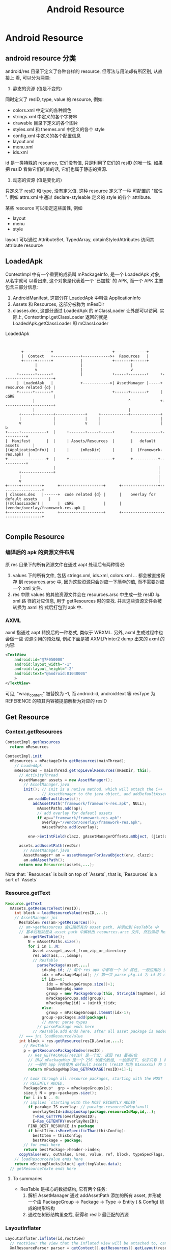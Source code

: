 #+TITLE: Android Resource
* Android Resource
** android resource 分类
android/res 目录下定义了各种各样的 resource,  但写法与用法却有所区别,  从直接上
看, 可以分为两类:
1. 静态的资源 (值是不变的)

同时定义了 resID, type, value 的 resource, 例如:

   - colors.xml 中定义的各种颜色
   - strings.xml 中定义的各个字符串
   - drawable 目录下定义的各个图片
   - styles.xml 和 themes.xml 中定义的各个 style
   - config.xml 中定义的各个配置信息
   - layout.xml
   - menu.xml
   - ids.xml

id 是一类特殊的 resource, 它们没有值, 只是利用了它们的 resID 的唯一性. 如果
把 resID 看做它们的值的话, 它们也属于静态的资源.

2.  动态的资源 (值是变化的)

只定义了 resID 和 type, 没有定义值. 这种 resource 定义了一种 可配置的 "属性
".  例如 attrs.xml 中通过 declare-styleable 定义的 style 的各个 attribute.

某些 resource 可以指定这些属性, 例如
   - layout
   - menu
   - style

layout 可以通过 AttributeSet, TypedArray, obtainStyledAttributes 访问其
attribute resource

** LoadedApk
ContextImpl 中有一个重要的成员叫 mPackageInfo, 是一个 LoadedApk 对象, 从名字就可
以看出来, 这个对象是代表着一个 `已加载` 的 APK, 而一个 APK 主要包含三部分信息:

1. AndroidManifest, 这部分在 LoadedApk 中叫做 ApplicationInfo
2. Assets 和 Resources, 这部分被称为 mResDir
3. classes.dex,  这部分通过 LoadedApk 的 mClassLoader 让外部可以访问. 实际上,
   ContextImpl.getClassLoader 返回的就是 LoadedApk.getClassLoader 即 mClassLoader

#+CAPTION: LoadedApk
#+BEGIN_SRC ditaa :file 1.png


        +------------+                          +--------------+
        |  Context   +------------+------------>+  Resources   |
        +-----+------+            |             +-------+------+
              |                   |                     |
              v                   |                     v
      +-------+------+            |             +-----+--------+     +----------------------+
      |  LoadedApk   |            +------------>| AssetManager |-----+ resource related {d} |
      +------+-------+                          +------+-------+     | cGRE                 |
             |                                         ^             +----------------------+
             |                                         |
       +-----+--------+-------------+     +------------+-------------+
       |              |             |     |                          |
       v              |             v     |                          |           b
 +-----+-----------+  |     +-------+-----+-----+       +------------+----------+
 |  Manifest       |  |     | Assets/Resources  |       |   default assets      |
 |(ApplicationInfo)|  |     |     (mResDir)     |       |  (framework-res.apk)  |
 +-----------------+  |     +-------------------+       +-----------+-----------+
                      |                                             |
       +--------------+                                             |
       |                                                            |
       v                                                            |
 +-----+---------+      +-------------------+      +----------------+------------------+
 | classes.dex   |------+  code related {d} |      |    overlay for default assets     |
 |(mClassLoader) |      |  cGRE             |      | (vendor/overlay/framework-res.apk |
 +---------------+      +-------------------+      +-----------------------------------+

#+END_SRC

#+RESULTS:
[[file:1.png]]

** Compile Resource
*** 编译后的 apk 的资源文件布局
原 res 目录下的所有资源文件在通过 aapt 处理后有两种情况:

1. values 下的所有文件, 包括 strings.xml, ids.xml, colors.xml ... 都会被直接保存
   到 resources.arsc 中, 因为这些资源只会对应一下简单的值, 而不需要对应一个 xml
   文件.
2. res 中除 values 的其他资源文件会在 resources.arsc 中生成一些 resID 与 xml 路
   径的对应信息, 用于 getResources 时的查找. 并且这些资源文件会被转换为 axml 格
   式后打包到 apk 中.

*** AXML
axml 指通过 aapt 转换后的一种格式, 类似于 WBXML. 另外, axml 生成过程中也会做一些
资源引用的预处理, 例如下面是被 AXMLPrinter2 dump 出来的 axml 的内容:

#+BEGIN_SRC xml
  <TextView
      android:id="@7F050000"
      android:layout_width="-1"
      android:layout_height="-2"
      android:text="@android:0104000A"
      >
  </TextView>
#+END_SRC

可见, "wrap_content" 被替换为 -1, 而 android:id, android:text 等 resType 为
REFERENCE 的项其内容被提前解析为对应的 resID

** Get Resource
*** Context.getResources
#+BEGIN_SRC java
  ContextImpl.getResources
    return mResources

  ContextImpl.init
    mResources = mPackageInfo.getResources(mainThread);
      // LoadedApk
      mResources = mainThread.getTopLevelResources(mResDir, this);
        // ActivityThread
        AssetManager assets = new AssetManager();
          // AssetManager.java
          init(); // init is a native method, which will attach the C++
                  // AssetManager to the java object, and addDefaultAssets: framework-res.apk
            am->addDefaultAssets();
              addAssetPath("framework/framework-res.apk", NULL);
                mAssetPaths.add(ap);
                // add overlay for defautl assets
                if ap=="framework/framework-res.apk":
                  overlay="/vendor/overlay/framework-res.apk";
                  mAssetPaths.add(overlay);

            env->SetIntField(clazz, gAssetManagerOffsets.mObject, (jint)am);

        assets.addAssetPath(resDir)
          // AssetManager.java
          AssetManager* am = assetManagerForJavaObject(env, clazz);
          am.addAssetPath();
        return new Resources(assets,...);
#+END_SRC

Note that: `Resources` is built on top of `Assets`, that is, `Resources` is a
sort of `Assets`

*** Resource.getText
#+BEGIN_SRC java
  Resource.getText
    mAssets.getResourceText(resID);
      int block = loadResourceValue(resID,...);
      // AssetManager jni
        ResTable& res(am->getResources());
        // am->getResources 会扫描所有的 asset path, 并添加到 ResTable 中
        // 基本过程就是从 asset path 中解析出 resources.arsc 文件, 然后调用 ResTable.add 方法
          am->getResTable();
            N = mAssetPaths.size();
            for i in 1..N:
              Asset ass=get_asset_from_zip_or_directory
              res.add(ass,..,idmap);
              // ResTable
                parsePackage(asset,...)
                  id=pkg.id; // 每个 res apk 中都有一个 id 属性, 一般应用的 id 为 7f, overlay 为 0, android 为 1, extended 为 2
                  idx = mPackageMap[id]; // 第一次 parse pkg.id 为 id 的 res apk 时, idx 必为0
                  if idx==0:
                    idx = mPackageGroups.size()+1;
                    tmpName=pkg.name
                    group = new PackageGroup(this, String16(tmpName), id);
                    mPackageGroups.add(group);
                    mPackageMap[id] = (uint8_t)idx;
                  else:
                    group = mPackageGroups.itemAt(idx-1);
                  group->packages.add(package);
                  // more: parse types
                // parsePackage ends here
              // ResTable.add ends here. after all asset package is added to ResTable, ResTable has generate a Tree-like structure.
        // === jni loadResourceValue
        int block = res.getResource(resID,&value,...);
          // ResTable
          p = getResourcePackageIndex(resID);
            // Res_GETPACKAGE(resID) 是一个宏, 返回 res 最高8位
            // 所以 mPackageMap 是一个 256 长度的数组, 一般情况下, 似乎只有 1 和 7f 是有值的, 因为
            // 一般的 app 只会使用 default assets (resID 均为 01xxxxxx) 和 本 package 的 asset (resID 均为 7fxxxxxx)
            return mPackageMap[Res_GETPACKAGE(resID)+1]-1;

          // Look through all resource packages, starting with the MOST
          // RECENTLY ADDED.
          PackageGroup*  grp = mPackageGroups[p];
          size_t N = grp->packages.size();
          for i in N .. 0:
          // implies `starting with the MOST RECENTLY ADDED`
            if pacakge IS overlay: // pacakge.resourceIdMap!=null
              overlayResId=idmapLookup(package.resourceIdMap,id,..);
              T=Res_GETTYPE(overlayResID);
              E=Res_GETENTRY(overlayResID);
            FIND_BEST_RESOURCE in package
            if bestItem.isMoreSpecificThan(thisConfig):
              bestItem = thisConfig;
              bestPackage = package;
          // for ends here
          return bestPackage->header->index;
        copyValue(env, outValue, &res, value, ref, block, typeSpecFlags, &config);
      // loadResourceValue ends here
      return mStringBlocks[block].get(tmpValue.data);
    // getResourceTexte ends here
#+END_SRC
**** To summaries
- ResTable 是核心的数据结构, 它有两个任务:
  1. 解析 AssetManager 通过 addAssetPath 添加的所有 asset, 并形成一个由
     PackageGroup -> Package -> Type -> Entity ( & Config) 组成的树形结构
  2. 通过在树形结构里查找, 获得和 resID 最匹配的资源
*** LayoutInflater
#+BEGIN_SRC java
  LayoutInflater.inflate(id,rootView)
    // rootView: the view that the inflated view will be attached to, can be null
    XmlResourceParser parser = getContext().getResources().getLayout(resource);
      // Resources.java
      loadXmlResourceParser(id,"layout");
        getValue(id, value, true);
          mAssets.getResourceValue(id, 0, outValue, resolveRefs);
          // AssetManager.java
            int block = loadResourceValue(ident, (short) density, outValue, resolveRefs);
            // similar with AssetManager.getResourceText
            if (outValue.type != TypedValue.TYPE_STRING):
              return true;
            outValue.string = mStringBlocks[block].get(outValue.data);
        // getValue ends here
        // now value.string contains the layout's xml path
        return loadXmlResourceParser(value.string, id, value.assetCookie,type);
          // find the cached XmlBlock according to `ID`
          final int num = mCachedXmlBlockIds.length;
            for (int i=0; i<num; i++):
              if (mCachedXmlBlockIds[i] == id):
                return mCachedXmlBlocks[i].newParser();
          // cache miss
          XmlBlock block = mAssets.openXmlBlockAsset(assetCookie, file);
            // native. assetCookie means which package is opened for this XmlBlock
            openXmlAssetNative(cookie, fileName);
          // fill cache
          mCachedXmlBlockIds[pos] = id;
          mCachedXmlBlocks[pos] = block;
          return block.newParser();
      // loadXmlResourceParser ends here
    // now parse the layout xml and inflate the view
    inflate(parser, root, attachToRoot);
      AttributeSet attrs = Xml.asAttributeSet(parser);
      // now attrs contains all the `attr` of the layout, e.g. id, android:layout_height,
      // android:layout_weight, android:text, android:src, or use-defined attr in
      // attr.xml
      String name = parser.getName();
      // get the root tag, e.g. <include> <merge> or <view> ... etc.
      if (TAG_MERGE.equals(name)):
        // if this is a merge, a root view must be supplied
        if (root==null):
          throw new InflateException("<merge /> can be used only with a valid "
            + "ViewGroup root and attachToRoot=true");
        rInflate(parser, root, attrs, false);
      else:
        if (TAG_1995.equals(name)):
          // TAG_1995?
          temp = new BlinkLayout(mContext, attrs);
        else:
          temp = createViewFromTag(root, name, attrs);
            // <view class="xx.xx.xx"
            if (name.equals("view")):
              name = attrs.getAttributeValue(null, "class");
            // else, <xx.xx.xx.xx
            // LayoutInflater.setFactory() can set the mFactory, thought which
            // user can intercept the LayoutInflater, typically, the mFactory is
            // left unset.
            view = mFactory.onCreateView(name, mContext, attrs);
            // mFactory doesn't work
            if (view == null):
              if (-1 == name.indexOf('.')): // creating <ListView ..? get it from framework
                // name contains no `.`? means we are using the system widget, e.g.
                // <ListView, <Button ...
                view = onCreateView(parent, name, attrs);
                  // PhoneLayoutInflater
                  onCreateView(parent, name, attrs)
                    for (String prefix : sClassPrefixList)::
                      // sClassPrefixList? it's values is defined in
                      // PhoneLayoutInflater as: {"android.widget.",
                      // "android.webkit."}
                      View view = createView(name, prefix, attrs);
                      if view!=null:
                        return view
              else: // creating <com.xx.xx.view? leave prefix to null
                view = createView(name, null, attrs);
                  // * Low-level function for instantiating a view by name. This
                  // * attempts toinstantiate a view class of the given <var>name</var>
                  // found in this LayoutInflater's ClassLoader.
                  clazz = mContext.getClassLoader().loadClass(
                            prefix != null ? (prefix + name) : name).asSubclass(View.class);
                  // view class is inited by  mContext.getClassLoader(), and, because we can obtain a LayoutInflater
                  // through LayoutInflater.from(Context), or through Context.getSystemService(),  we can
                  // inflate view from other package

                  // LayoutInflater.Filler ....
                  if (mFilter != null && clazz != null):
                      if (mFilter.onLoadClass(clazz)):
                        failNotAllowed(name, prefix, attrs);
                  // view's ctor will be invoked with two args: context, AttrbuteSet
                  constructor = clazz.getConstructor(new Class[] {
                          Context.class, AttributeSet.class});
                  constructor.newInstance(new Objectp[mContext, attr]);
                    // view ctor
                    TypedArray a = context.obtainStyledAttributes(
                        attrs,
                        com.android.internal.R.styleable.View,defStyle, 0);
                    foreach attr in a:
                      case : com.android.internal.R.styleable.View_background:
                        background=a.getDrawable(attr);
                      case : com.android.internal.R.styleable.View_padding:
                        padding=a.getDimensionPixelSize(attr,-1);
                      case : com.android.internal.R.styleable.View_id:
                        mId=a.getResourceId(attr,NO_ID;
                      ...
            return view;
          // createViewFromTag ends here
      // now that view is created, generate layout_params
      // layout_params is collected from attrs
      params = root.generateLayoutParams(attrs);
      temp.setLayoutParams(params);
      // recursively inflate all its children
      rInflate(parser, temp, attrs, true);
        // rInflate is very similar with inflate, except for that:
        // 1. parser, attrs is already there, no need to find and  re-parse the
        // layout xml
        // 2. it recursively descend down the xml hierarchy to inflate all the children
        // 3. the last parameter `true` indicates that it will invoke parent.onFinishInflate
      root.addView(temp, params);
      // if MERGE ends here
    // inflate ends here

#+END_SRC
**** To summaries
1. get XmlResourceParser from Resource (maybe cached)
2. get AttrbuteSet, obtainStyledAttributes, generateLayoutParams
3. get the view name and kick off the ClassLoader
   - <ListView>
   - <xx.xx.xx>
   - <View class=xx.xx.xx>
4. rInflate: recursively inflate all the children
5. LayoutInflater.Filter & LayoutInflater.Factory
6. onFinishInflate

*** MenuInflater
*** Preference Inflater
*** Stub Inflater
*** misc
**** Configuration Qualifiers: Providing resources and supporting multiple screen.

http://developer.android.com/guide/topics/resources/providing-resources.html
http://developer.android.com/guide/practices/screens_support.html

选择合适的资源分为三步:

1. match
   把同一个 package 中所有 config 与 requestedConfig 进行 match, 不匹
   配的直接去掉
2. isBetterThan
   对 match 剩下的 config 进行比较, 找到这个 package 中最合适的 config
3. isMoreSpecificThan
   对多个 package 中最合适的 config 再进行比较, 找到所有 package 中最
   合适的 config

***** match

density 在 match 阶段会被认为是都是 match 的, 因为系统对任何 density
的图片都可以通过 scale 来和当前的屏幕匹配. 后续的 isBetterThan 会从各
种 density 的图片中找到最合适的.

#+BEGIN_SRC java
  bool ResTable_config::match(const ResTable_config& settings) const {
      if (imsi != 0) {
          if (mcc != 0 && mcc != settings.mcc) {
              return false;
          }
          if (mnc != 0 && mnc != settings.mnc) {
              return false;
          }
      }
      if (locale != 0) {
          if (language[0] != 0
              && (language[0] != settings.language[0]
                  || language[1] != settings.language[1])) {
              return false;
          }
          if (country[0] != 0
              && (country[0] != settings.country[0]
                  || country[1] != settings.country[1])) {
              return false;
          }
      }
      if (screenConfig != 0) {
          const int screenSize = screenLayout&MASK_SCREENSIZE;
          const int setScreenSize = settings.screenLayout&MASK_SCREENSIZE;
          // Any screen sizes for larger screens than the setting do not
          // match.
          if (screenSize != 0 && screenSize > setScreenSize) {
              return false;
          }

          const int screenLong = screenLayout&MASK_SCREENLONG;
          const int setScreenLong = settings.screenLayout&MASK_SCREENLONG;
          if (screenLong != 0 && screenLong != setScreenLong) {
              return false;
          }

          const int uiModeType = uiMode&MASK_UI_MODE_TYPE;
          const int setUiModeType = settings.uiMode&MASK_UI_MODE_TYPE;
          if (uiModeType != 0 && uiModeType != setUiModeType) {
              return false;
          }

          const int uiModeNight = uiMode&MASK_UI_MODE_NIGHT;
          const int setUiModeNight = settings.uiMode&MASK_UI_MODE_NIGHT;
          if (uiModeNight != 0 && uiModeNight != setUiModeNight) {
              return false;
          }

          if (smallestScreenWidthDp != 0
              && smallestScreenWidthDp > settings.smallestScreenWidthDp) {
              return false;
          }
      }
      if (screenSizeDp != 0) {
          if (screenWidthDp != 0 && screenWidthDp > settings.screenWidthDp) {
              //ALOGI("Filtering out width %d in requested %d", screenWidthDp, settings.screenWidthDp);
              return false;
          }
          if (screenHeightDp != 0 && screenHeightDp > settings.screenHeightDp) {
              //ALOGI("Filtering out height %d in requested %d", screenHeightDp, settings.screenHeightDp);
              return false;
          }
      }
      if (screenType != 0) {
          if (orientation != 0 && orientation != settings.orientation) {
              return false;
          }
          // density always matches - we can scale it.  See isBetterThan
          if (touchscreen != 0 && touchscreen != settings.touchscreen) {
              return false;
          }
      }
      if (input != 0) {
          const int keysHidden = inputFlags&MASK_KEYSHIDDEN;
          const int setKeysHidden = settings.inputFlags&MASK_KEYSHIDDEN;
          if (keysHidden != 0 && keysHidden != setKeysHidden) {
              // For compatibility, we count a request for KEYSHIDDEN_NO as also
              // matching the more recent KEYSHIDDEN_SOFT.  Basically
              // KEYSHIDDEN_NO means there is some kind of keyboard available.
              //ALOGI("Matching keysHidden: have=%d, config=%d\n", keysHidden, setKeysHidden);
              if (keysHidden != KEYSHIDDEN_NO || setKeysHidden != KEYSHIDDEN_SOFT) {
                  //ALOGI("No match!");
                  return false;
              }
          }
          const int navHidden = inputFlags&MASK_NAVHIDDEN;
          const int setNavHidden = settings.inputFlags&MASK_NAVHIDDEN;
          if (navHidden != 0 && navHidden != setNavHidden) {
              return false;
          }
          if (keyboard != 0 && keyboard != settings.keyboard) {
              return false;
          }
          if (navigation != 0 && navigation != settings.navigation) {
              return false;
          }
      }
      if (screenSize != 0) {
          if (screenWidth != 0 && screenWidth > settings.screenWidth) {
              return false;
          }
          if (screenHeight != 0 && screenHeight > settings.screenHeight) {
              return false;
          }
      }
      if (version != 0) {
          if (sdkVersion != 0 && sdkVersion > settings.sdkVersion) {
              return false;
          }
          if (minorVersion != 0 && minorVersion != settings.minorVersion) {
              return false;
          }
      }
      return true;
  }

#+END_SRC

***** isBetterThan

isBetterThan(targetConfig, requestedConfig) is used to check `whether
this config is better than targetConfig according to requestedConfig'

其中density 的判断比较特殊, 基本上, 两个原则:

1. 接近的优先
2. 大的更优先

具体的: 

1. 若 requestedConfig 比 thisConfig 和 targetConfig 都大, 则从
   thisConfig 和 targetConfig 中选择大的

2. 若 requestedConfig 比 thisConfig 和 targetConfig 都小, 则从
   thisConfig 和 targetConfig 中选择小的

3. 若 requestedConfig 位于 thisConfig 和 targetConfig 之间, 则系统会在
   两者间选一个中间点 r, requestedConfig 位于 thisConfig 和 中间点之间
   的,选择 thisConfig, 否则选择 targetConfig. 中间点 r 的选择不是简单的
   取了个中间值, 而要使用了一个公式来获得:


#+BEGIN_CENTER
   #+BEGIN_LaTeX
   % 其中的h为 thisConfig 与 targetConfig 的最大值, l 为 thisConfig 与
   % targetConfig 的最小值. 
   $(2l-r)*h = r^2$

   $\frac{2l}{r}-1=\frac{r}{h}$

   $r = \frac{-h+\sqrt{h^2+8hl}}{2}$
   #+END_LaTeX
#+END_CENTER   


通过 gnuplot 画图可以观察到:

#+BEGIN_SRC gnuplot :file plot.png
set title "x->h, y->l, z->r"
set output "plot.png"
splot [0:1000] [0:1000] [0:1000] (-x + sqrt(x**2+8*x*y))/2 , x/2+y/2
#+END_SRC

#+RESULTS:
[[file:plot.png]]

固定 h 为 100
#+BEGIN_SRC gnuplot :file plot2.png
set title "x=100"
set output "plot2.png"
plot [0:200] [0:200] (-100 + sqrt(100**2+8*100*x))/2 , 100/2+x/2
#+END_SRC

#+RESULTS:

r 始终偏向 l (h>l), 且 h-l 越大, 越偏向 l

例如:
1. h=320, l=120, request=240, 则 r=160 (<220), 选择 h
2. h=240, l=120, request=160, 则 r=147 (<180), 选择 h

#+BEGIN_SRC java
  bool ResTable_config::isBetterThan(const ResTable_config& o,
                                     const ResTable_config* requested) const {
      if (requested) {
          if (imsi || o.imsi) {
              if ((mcc != o.mcc) && requested->mcc) {
                  return (mcc);
              }
  
              if ((mnc != o.mnc) && requested->mnc) {
                  return (mnc);
              }
          }
  
          if (locale || o.locale) {
              if ((language[0] != o.language[0]) && requested->language[0]) {
                  return (language[0]);
              }
  
              if ((country[0] != o.country[0]) && requested->country[0]) {
                  return (country[0]);
              }
          }
  
          if (smallestScreenWidthDp || o.smallestScreenWidthDp) {
              // The configuration closest to the actual size is best.
              // We assume that larger configs have already been filtered
              // out at this point.  That means we just want the largest one.
              if (smallestScreenWidthDp != o.smallestScreenWidthDp) {
                  return smallestScreenWidthDp > o.smallestScreenWidthDp;
              }
          }
  
          if (screenSizeDp || o.screenSizeDp) {
              // "Better" is based on the sum of the difference between both
              // width and height from the requested dimensions.  We are
              // assuming the invalid configs (with smaller dimens) have
              // already been filtered.  Note that if a particular dimension
              // is unspecified, we will end up with a large value (the
              // difference between 0 and the requested dimension), which is
              // good since we will prefer a config that has specified a
              // dimension value.
              int myDelta = 0, otherDelta = 0;
              if (requested->screenWidthDp) {
                  myDelta += requested->screenWidthDp - screenWidthDp;
                  otherDelta += requested->screenWidthDp - o.screenWidthDp;
              }
              if (requested->screenHeightDp) {
                  myDelta += requested->screenHeightDp - screenHeightDp;
                  otherDelta += requested->screenHeightDp - o.screenHeightDp;
              }
              //ALOGI("Comparing this %dx%d to other %dx%d in %dx%d: myDelta=%d otherDelta=%d",
              //    screenWidthDp, screenHeightDp, o.screenWidthDp, o.screenHeightDp,
              //    requested->screenWidthDp, requested->screenHeightDp, myDelta, otherDelta);
              if (myDelta != otherDelta) {
                  return myDelta < otherDelta;
              }
          }
  
          if (screenLayout || o.screenLayout) {
              if (((screenLayout^o.screenLayout) & MASK_SCREENSIZE) != 0
                  && (requested->screenLayout & MASK_SCREENSIZE)) {
                  // A little backwards compatibility here: undefined is
                  // considered equivalent to normal.  But only if the
                  // requested size is at least normal; otherwise, small
                  // is better than the default.
                  int mySL = (screenLayout & MASK_SCREENSIZE);
                  int oSL = (o.screenLayout & MASK_SCREENSIZE);
                  int fixedMySL = mySL;
                  int fixedOSL = oSL;
                  if ((requested->screenLayout & MASK_SCREENSIZE) >= SCREENSIZE_NORMAL) {
                      if (fixedMySL == 0) fixedMySL = SCREENSIZE_NORMAL;
                      if (fixedOSL == 0) fixedOSL = SCREENSIZE_NORMAL;
                  }
                  // For screen size, the best match is the one that is
                  // closest to the requested screen size, but not over
                  // (the not over part is dealt with in match() below).
                  if (fixedMySL == fixedOSL) {
                      // If the two are the same, but 'this' is actually
                      // undefined, then the other is really a better match.
                      if (mySL == 0) return false;
                      return true;
                  }
                  if (fixedMySL != fixedOSL) {
                      return fixedMySL > fixedOSL;
                  }
              }
              if (((screenLayout^o.screenLayout) & MASK_SCREENLONG) != 0
                  && (requested->screenLayout & MASK_SCREENLONG)) {
                  return (screenLayout & MASK_SCREENLONG);
              }
          }
  
          if ((orientation != o.orientation) && requested->orientation) {
              return (orientation);
          }
  
          if (uiMode || o.uiMode) {
              if (((uiMode^o.uiMode) & MASK_UI_MODE_TYPE) != 0
                  && (requested->uiMode & MASK_UI_MODE_TYPE)) {
                  return (uiMode & MASK_UI_MODE_TYPE);
              }
              if (((uiMode^o.uiMode) & MASK_UI_MODE_NIGHT) != 0
                  && (requested->uiMode & MASK_UI_MODE_NIGHT)) {
                  return (uiMode & MASK_UI_MODE_NIGHT);
              }
          }
  
          if (screenType || o.screenType) {
              if (density != o.density) {
                  // density is tough.  Any density is potentially useful
                  // because the system will scale it.  Scaling down
                  // is generally better than scaling up.
                  // Default density counts as 160dpi (the system default)
                  // TODO - remove 160 constants
                  int h = (density?density:160);
                  int l = (o.density?o.density:160);
                  bool bImBigger = true;
                  if (l > h) {
                      int t = h;
                      h = l;
                      l = t;
                      bImBigger = false;
                  }
  
                  int reqValue = (requested->density?requested->density:160);
                  if (reqValue >= h) {
                      // requested value higher than both l and h, give h
                      return bImBigger;
                  }
                  if (l >= reqValue) {
                      // requested value lower than both l and h, give l
                      return !bImBigger;
                  }
                  // saying that scaling down is 2x better than up
                  if (((2 * l) - reqValue) * h > reqValue * reqValue) {
                      return !bImBigger;
                  } else {
                      return bImBigger;
                  }
              }
  
              if ((touchscreen != o.touchscreen) && requested->touchscreen) {
                  return (touchscreen);
              }
          }
  
          if (input || o.input) {
              const int keysHidden = inputFlags & MASK_KEYSHIDDEN;
              const int oKeysHidden = o.inputFlags & MASK_KEYSHIDDEN;
              if (keysHidden != oKeysHidden) {
                  const int reqKeysHidden =
                      requested->inputFlags & MASK_KEYSHIDDEN;
                  if (reqKeysHidden) {
  
                      if (!keysHidden) return false;
                      if (!oKeysHidden) return true;
                      // For compatibility, we count KEYSHIDDEN_NO as being
                      // the same as KEYSHIDDEN_SOFT.  Here we disambiguate
                      // these by making an exact match more specific.
                      if (reqKeysHidden == keysHidden) return true;
                      if (reqKeysHidden == oKeysHidden) return false;
                  }
              }
  
              const int navHidden = inputFlags & MASK_NAVHIDDEN;
              const int oNavHidden = o.inputFlags & MASK_NAVHIDDEN;
              if (navHidden != oNavHidden) {
                  const int reqNavHidden =
                      requested->inputFlags & MASK_NAVHIDDEN;
                  if (reqNavHidden) {
  
                      if (!navHidden) return false;
                      if (!oNavHidden) return true;
                  }
              }
  
              if ((keyboard != o.keyboard) && requested->keyboard) {
                  return (keyboard);
              }
  
              if ((navigation != o.navigation) && requested->navigation) {
                  return (navigation);
              }
          }
  
          if (screenSize || o.screenSize) {
              // "Better" is based on the sum of the difference between both
              // width and height from the requested dimensions.  We are
              // assuming the invalid configs (with smaller sizes) have
              // already been filtered.  Note that if a particular dimension
              // is unspecified, we will end up with a large value (the
              // difference between 0 and the requested dimension), which is
              // good since we will prefer a config that has specified a
              // size value.
              int myDelta = 0, otherDelta = 0;
              if (requested->screenWidth) {
                  myDelta += requested->screenWidth - screenWidth;
                  otherDelta += requested->screenWidth - o.screenWidth;
              }
              if (requested->screenHeight) {
                  myDelta += requested->screenHeight - screenHeight;
                  otherDelta += requested->screenHeight - o.screenHeight;
              }
              if (myDelta != otherDelta) {
                  return myDelta < otherDelta;
              }
          }
  
          if (version || o.version) {
              if ((sdkVersion != o.sdkVersion) && requested->sdkVersion) {
                  return (sdkVersion > o.sdkVersion);
              }
  
              if ((minorVersion != o.minorVersion) &&
                  requested->minorVersion) {
                  return (minorVersion);
              }
          }
  
          return false;
      }
      return isMoreSpecificThan(o);
  }
#+END_SRC

***** isMoreSpecificThan'
  select more specific resource package from resource packages
  (e.g. when there are overlay packages)

**** get application resources?
1. use PackageContext

   Context.createPackageContext
2. use PackageManager

   PackageManager.getResourceForApplication
   PackageManager.getText
   ...

两种做法在底层的工作原理都是一样的:

依赖于 ~Resources r = mContext.mMainThread.getTopLevelResources~
** Overlay
Overlay 是 ics 对 AssetManager 的一个扩展, 使得 app 其可以使用
`framework-res.apk 和 app 自身的 resource` 之外的 resource. 但是, 我们通过
~AssetManager.addAssetPath()~ 不是已经使 app 使用任意其他 resource package 了么?

Yes, 但有一个问题:

Q: 如何保证`任意其他`的 resource package 与 base package 使用的 resID 是一致的?
即: 在 base package 和 resource package 中, R.string.foo 对应的 resID 必须是一样
的.

A: 由于 resID 是 aapt 根据 res/ 中总体的 resource 情况动态分配的, 所以如何想保证
base package 和 resource package 生成的 resID 是一致的, 必须保证两个package 的
resource 的情况是一样的, 即 res 目录下除了各个 resource 的值可以不同之外, 其它必
须是一致的, 包括定义的 resource 及 它们在资源文件中的位置等.


Q: 如果我只是想在 resource package 中重新定义几个资源而不是所有资源...怎么办?

A: Overlay 就是为了解决这个问题, 换句话说, overlay 不是为了解决 app 使用其它
resource package 的问题, 而是为了解决 app 如何使用一个 resID 与 base package 不
一致的 resource package 的问题, 通过 overlay, resource package 的维护变得简单很
多.

*** 生成 Overlay package
Overlay package 与普通的 package 只有一点不同:

Overlay package 的所有 resID 都为0x00xxxxxx, 即: package id 为 0. 当用户调用
addAssetPath 时, 系统会根据这个值判断它为 overlay package, 然后才会为它生成 idmap

*** idmap
*** Overlay 的处理过程
Overlay package 被使用之前, 需要确保 idmap 已经生成并且不是 stale 的, 一般情况下,
PackageManager 会去处理这件事, 但也不排除 AssetManager 在 addAssetPath 时也会处
理, 例如 AssetManager 在加载 framework-res.apk 时对 framework-res overlay 的处
理:

**** 加载
#+BEGIN_SRC java
if (strncmp(path.string(), "/system/framework/", 18) == 0):
  overlayPath="/vendor/overlay/system/framework-res.apk";
  asset_path oap;
  oap.path = overlayPath;
  oap.idmap = idmapPathForPackagePath(overlayPath); // 查找 /data/resource-cache 中对应的 idmap 是否存在
  if (isIdmapStaleLocked(ap.path, oap.path, oap.idmap)): // 不存在 idmap 或 idmap 是旧的 (crc 不符)
    createIdmapFileLocked(ap.path, oap.path, oap.idmap);
  mAssetPaths.add(oap);
#+END_SRC

overlay package 被加入到 mAssetPaths 后, AssetManager 在生成 ResTable 是就会根
据 oap.idmap 知道这是一个 overlay package 了.
**** 解析
#+BEGIN_SRC java
  // ResTable.add
  ResTable::add(const void* data, size_t size, void* cookie, Asset* asset, bool copyData, const Asset* idmap)
    if idmap!=null:
      header->resourceIDMap = idmap; // ResTable 中 package 的 header 保存着该 overlay package 的 idmap
    ...
    if (idmap != NULL):
      idmap_id=getIdmapPackageId(header->resourceIDMap,..); // idmap_id 是 idmap 中保存的 base package id
      parsePackage((ResTable_package*)chunk, header, idmap_id);
        pkg_id = idmap_id != 0 ? idmap_id : dtohl(pkg->id);
        // GOT IT! 虽然 Overlay package 中保存的 pkg id 是 0, 但 ResTable 在解析 overlay package 时会把它加到它对应的 base package 的 package group 中!

#+END_SRC
**** 查询
因为 Overlay package 的 pkg id 在 ResTable::parsePackage 时被重写为 base
package 的 pkg id, 所以查找 base package 的 resID 时取得的 package group 也会包
含该 overlay package, 在查找 resID 时, overlay package 与 base package 唯一不同
的一点是:
#+BEGIN_SRC java
  for pacakge in pacakge_group:
    if (package->header->resourceIDMap):
      uint32_t overlayResID = 0x0;
      status_t retval = idmapLookup(package->header->resourceIDMap,
                                    package->header->resourceIDMapSize,
                                    resID, &overlayResID);
      if (retval == NO_ERROR && overlayResID != 0x0) {
          // for this loop iteration, this is the type and entry we really want
          LOGV("resource map 0x%08x -> 0x%08x\n", resID, overlayResID);
          T = Res_GETTYPE(overlayResID);
          E = Res_GETENTRY(overlayResID);
    ...
#+END_SRC
*** Overlay 机制的缺陷
Overlay 机制主要是通过 idmap 完成 `original ID->overlay ID` 的映射而起作用的, 但
是, 如果资源查找过程中涉及到 reference 时, idmap 提供的这种单向的 map 无法起作用,
例如, 以 LayoutInflater 为例:

假设通过 idmap 找到了这个 overlay package 中定义的 layout:

#+BEGIN_SRC xml
  <LinearLayout
      android:id="@+id/orig_id"
      android:style="@R.style.orig_style">
    </LinearLayout>
#+END_SRC

由于 xml 中的引用在 aapt 编译阶段就会被翻译为对应的 resID, 则这个 xml 实际上为:

#+BEGIN_SRC xml
  <LinearLayout
      android:id="@00yyyyyy"
      android:style="@00xxxxxx">
    </LinearLayout>
#+END_SRC

其中 @00xxxxxx 是 overlay package 中定义的 orig_style, AssetManager 在尝试获取这
个 resID 的值是直接失败, 因为这种 id 在 AssetManager 看来不是一个合法的 resID
...

更严重的问题是, orig package 中定义的 view id 和 overlay 中定义的 view id 不同,
会导致 findViewById 失败.

** Various resouce
*** attrs.xml, styles.xml, themes.xml
**** R.attr
attrs.xml 中定义一个资源的例子:
#+BEGIN_SRC xml
  <attr name="colorForeground" format="color" />
  <attr name="textAppearance" format="reference" />
  <declare-styleable name="AlertDialog">
    <attr name="listItemLayout" format="reference" />
    <attr name="progressLayout" format="reference" />
  </declare-styleable>
#+END_SRC

Q: 这个例子中定义的 `attr` (通过 R.attr 访问) 与 strings.xml 或 config.xml 中定义的
R.string 有何不同?

A: attr 统统没有定义值, 那访问 R.attr.textAppearance 时它对应的值是多少?  取决
了 attr 使用的 `Context`

attrs.xml 中 ~declare-styleable~ 其实就是定义了一个该 `attr` 能出现的
`Context`,  例如 framework-res 中定义的 `Context` 有:

- *Theme*
- ViewGroup_Layout
- Window
- AlertDialog
- View
- ....

**** R.style
所谓 Style, 不过是一群 ~attr->value~ 的集合, 这与高级语言的结构体很类似: Style
也是一种的 `value`

#+BEGIN_SRC xml
  <style name="Widget.TextView.ListSeparator">
      <item name="android:background">@android:drawable/dark_header_dither</item>
      <item name="android:layout_width">match_parent</item>
      <item name="android:layout_height">wrap_content</item>
      <item name="android:textStyle">bold</item>
      <item name="android:textColor">?textColorSecondary</item>
      <item name="android:textSize">14sp</item>
      <item name="android:gravity">center_vertical</item>
      <item name="android:paddingLeft">8dip</item>
  </style>

Style 的名字也暗示了这个 style 可以做为什么的 style, 例如, Widget.TextView.ListSeparator 表示它可以做为 ListView 的 style,
提供一种可做为 List Seperator 的 TextView 样式. 但 Style 名字只是一个暗示, 并不是一个强制的要求, 用户可以将 ActionBar 的 style 设为
Widget.TextView.ListSeparator, 但因为 ActionBar 本身有可能在 obtainStyledAttributes 时从该 style 中根据获取不取它想要的属性, 所以可能
导致这种 style 没有效果.

#+END_SRC
***** R.theme
#+BEGIN_SRC xml
  <style name="Theme.Holo.Light.Dialog">
    <item name="android:windowFrame">@null</item>
    <item name="android:windowTitleStyle">@android:style/DialogWindowTitle.Holo.Light</item>
    <item name="android:windowBackground">@android:drawable/dialog_full_holo_light</item>
    <item name="android:windowIsFloating">true</item>
    <item name="android:windowContentOverlay">@null</item>
    <item name="android:windowAnimationStyle">@android:style/Animation.Holo.Dialog</item>
    <item name="android:windowSoftInputMode">stateUnspecified|adjustPan</item>
    <item name="android:windowActionBar">false</item>
    <item name="android:windowActionModeOverlay">true</item>
    <item name="android:windowCloseOnTouchOutside">@bool/config_closeDialogWhenTouchOutside</item>

    <item name="android:colorBackgroundCacheHint">@null</item>

    <item name="android:buttonBarStyle">@android:style/Holo.Light.ButtonBar.AlertDialog</item>
    <item name="borderlessButtonStyle">@android:style/Widget.Holo.Light.Button.Borderless.Small</item>

    <item name="textAppearance">@android:style/TextAppearance.Holo.Light</item>
    <item name="textAppearanceInverse">@android:style/TextAppearance.Holo.Light.Inverse</item>

    <item name="listPreferredItemPaddingLeft">16dip</item>
    <item name="listPreferredItemPaddingRight">16dip</item>
  </style>
#+END_SRC

themes.xml 是 styles.xml 的特例, 它有两点需要注意:
1. 解析 TYPE_ATTRIBUTE 资源 (具体包括 解析 xml 中 ? 或 obtainStyledAttributes 中 defStyle)
2. 根据解析结果提供默认 style

#+BEGIN_CENTER
ListView, ImageView, TextView, ActionBar 等会在代码中或 xml 中会通过 TYPE_ATTRIBUTE 类型的
资源引用一个默认的 style, 只有 theme 可以处理这种类型的资源的解析, 通过这种解析,
theme 就可以给它们提供一个默认 style,
#+END_CENTER

**** 访问 attr
#+BEGIN_SRC xml
  <ImageView
      android:style="@style/my_style"
      android:src="@drawable/test">
  </ImageView>

  <style name="my_style"
         android:layout_height="wrap_content"
         android:layout_width="wrap_content">
  </style>
#+END_SRC

因为 style 只是 ~attr->value~ 的集合, 我们可以将 xml 展开为:

#+BEGIN_SRC xml
  <ImageView
      android:layout_height="wrap_content"
      android:layout_width="wrap_content"
      android:src="@drawable/test">
  </ImageView>
#+END_SRC

那么在该 ImageView 的 context 下, R.attr.src 的值为 ~@drawable/test~, 而
R.attr.layout_width 的值为 ~wrap_content~.

在代码中, 获取 attr 的值是通过:

~TypedArray obtainStyledAttributes(AttributeSet set,int[] attrs, int
defStyleAttr, int defStyleRes)~

其中:

- set

作用类似于 `Context`, 因为它包含有该 xml tag 下所有的属性的key-value 对.

- defStyleAttr

这个属性相当于将 xml 修改为:

#+BEGIN_SRC xml
  <ImageView
      android:style="?R.attr.defStyleAttr"
      android:layout_height="wrap_content"
      android:layout_width="wrap_content"
      android:src="@drawable/test">
  </ImageView>
#+END_SRC

- defStyleRes

这个属性相当于将 xml 修改为:

#+BEGIN_SRC xml
  <ImageView
      android:style="@R.style.defStyleAttr"
      android:layout_height="wrap_content"
      android:layout_width="wrap_content"
      android:src="@drawable/test">
  </ImageView>
#+END_SRC
**** ? vs. @
**** How to define a STYLE
**** To summaries:
attr 是最特殊的一类 resouce:
- 它的值有上下文的区别,

  这个特性决定了它可以用来定义各种 xml tag 的 `属性`
- theme 可以通过 TYPE_ATTRIBUTE 类型的资源提供默认 style
*** config.xml
*** ids.xml
** Theme
*** Theme 三板斧:
- Theme.applyStyle
- Theme.obtainStyledAttributes
- Theme.resolveAttribute
*** Example
MyView 想要获得当前默认 theme 下 attribute 为 R.attr.test_style 的 style 中
   定义的 test_attr 值.

#+BEGIN_SRC xml
  <resources>
    <style name="TestTheme" parent="android:Theme.Holo">
      <item name="test_style">@style/TestStyle</item>
    </style>
    <style name="TestStyle" parent="android:Theme.Holo">
      <item name="test_attr">9</item>
    </style>
  </resources>
#+END_SRC

或

#+BEGIN_SRC xml
  <resources>
    <style name="TestTheme" parent="android:Theme.Holo">
        <item name="test_style">?attr/test_style_int</item>
        <item name="test_style_int">@style/TestStyle</item>
    </style>
    <style name="TestStyle" parent="android:Theme.Holo">
      <item name="test_attr">9</item>
    </style>
  </resources>
#+END_SRC

1. 方法一
   #+BEGIN_SRC java
     TypedValue outValue;
     getTheme().resolveAttribute(R.attr.test_style, outValue, true);
     int resId=outValue.resouce_id;
     getTheme().applyStyle(resId, true)
     getTheme().resolveAttribute(R.attr.test_attr, outValue2, true);
     int width=outValue2.getDimension();
   #+END_SRC

2. 方法二
   #+BEGIN_SRC java
     TypedValue outValue;
     getTheme().resolveAttribute(R.attr.test_style, outValue, true);
     int resId=outValue.resouce_id;
     TypedArray array=getTheme().obtainStyledAttributes(null, new int[] {R.attr.test_attr}, 0, resId);
     array.getDimension(0, default);
   #+END_SRC

3. 方法三
   #+BEGIN_SRC java
     array=getTheme().obtainStyledAttributes(null, new int[] {R.attr.test_attr}, R.attr.test_style, 0);
     array.getDimension(0, default);
   #+END_SRC

`style-attr-style` 可以构成一种层次化的结构, 通过方法一总是可以遍历这种层次结构, 但
是当层次为 $2$ 时, 用方法三更方便一些.

另外, 如方法一中所示, 在处理这种层次结构时, getTheme().applyStyle() 实际上采用了
一种偷懒的做法: 通过 applyStyle(style), 层次结构被变为一种平面结构, 而平面结构必
然会导致相同的 attr 的重叠, 所以 applyStyle() 的第二个 boolean 参数决定了相同的
attr 的覆盖关系.
** misc
*** aapt & AXMLPrinter2
*** aapt
Android Asset Packaging Tool
**** basic usage
#+BEGIN_QUOTE
aapt 不仅可以操作 resource,  实际上, 它可以操作 apk 中除了代码以外其它部分, 如
Manifest, Asset, Resource
#+END_QUOTE

- aapt package -S res/ -M AndroidManifest.xml -I android.jar -J ./

  在当前目录下根据 res/ 生成 R.java

- aapt package -S res/ -A ./asset -M AndroidManifest.xml -I android.jar -F
  ./1.apk

  生成 apk (不包含 classes.dex)

- aapt package -S res/ -A ./asset -M AndroidManifest.xml -I
  android.jar -F ./1.apk -c zh,mdpi

  生成的 apk 只包含 resource qualifiers 为 zh 或 mdpi 的资源

- aapt dump resources xxx.apk

  显示 ResTable

**** internal
*** framework-res.apk
**** android 和 com.android.internal
framework-res.apk 中包含 framework/base/core/res 下所有的 resources, 但生成的 R
文件有两个, 一个是 android.R, 一个是 com.android.internal.R, 区分的依据是
framework/base/core/res/res/values/public.xml, 这个文件大致为:

#+BEGIN_EXAMPLE
<resources>
  <private-symbols package="com.android.internal" />

<!-- ===============================================================
     Resources for version 1 of the platform.
     =============================================================== -->
  <eat-comment />
  <public type="attr" name="theme" id="0x01010000" />
  <public type="attr" name="label" id="0x01010001" />
  <public type="attr" name="icon" id="0x01010002" />
  ...
<!-- ===============================================================
     Resources added in version 2 of the platform.
     =============================================================== -->
  <public type="attr" name="marqueeRepeatLimit" id="0x0101021d" />
  ...
#+END_EXAMPLE

即, framework-res.apk 包含了 public 和 private 的 resources:

- public resouce

public.xml 中包含了各个版本的 SDK 中定义的 resource , 这些 resource 的 id 不是通
过 aapt 生成的, 而且事先在 public.xml 中指定的, 并且这些 id 被置于 android.R 中
并被包含在 SDK 的 android.jar 中

- private resouce

其它未在public.xml 中指定的 resource 的 ID 被置于 com.android.internal.R 中, 这
个类在 SDK 中不存在, 只存在 framework.jar 中并被标为 ~@hide~
*** get application resources?
1. use PackageContext

   Context.createPackageContext
2. use PackageManager

   PackageManager.getResourceForApplication
   PackageManager.getText
   ...

两种做法在底层的工作原理都是一样的:

依赖于 ~Resources r = mContext.mMainThread.getTopLevelResources~
*** official Android README about `resource and overlay`
This official document resides in `framework/base/libs/utils/README`


#+BEGIN_EXAMPLE
Android Utility Function Library
================================


If you need a feature that is native to Linux but not present on other
platforms, construct a platform-dependent implementation that shares
the Linux interface.  That way the actual device runs as "light" as
possible.

If that isn't feasible, create a system-independent interface and hide
the details.

The ultimate goal is *not* to create a super-duper platform abstraction
layer.  The goal is to provide an optimized solution for Linux with
reasonable implementations for other platforms.



Resource overlay
================


Introduction
------------

Overlay packages are special .apk files which provide no code but
additional resource values (and possibly new configurations) for
resources in other packages. When an application requests resources,
the system will return values from either the application's original
package or any associated overlay package. Any redirection is completely
transparent to the calling application.

Resource values have the following precedence table, listed in
descending precedence.

 * overlay package, matching config (eg res/values-en-land)

 * original package, matching config

 * overlay package, no config (eg res/values)

 * original package, no config

During compilation, overlay packages are differentiated from regular
packages by passing the -o flag to aapt.


Background
----------

This section provides generic background material on resources in
Android.


How resources are bundled in .apk files
~~~~~~~~~~~~~~~~~~~~~~~~~~~~~~~~~~~~~~~
Android .apk files are .zip files, usually housing .dex code,
certificates and resources, though packages containing resources but
no code are possible. Resources can be divided into the following
categories; a `configuration' indicates a set of phone language, display
density, network operator, etc.

 * assets: uncompressed, raw files packaged as part of an .apk and
           explicitly referenced by filename. These files are
           independent of configuration.

 * res/drawable: bitmap or xml graphics. Each file may have different
                 values depending on configuration.

 * res/values: integers, strings, etc. Each resource may have different
               values depending on configuration.

Resource meta information and information proper is stored in a binary
format in a named file resources.arsc, bundled as part of the .apk.

Resource IDs and lookup
~~~~~~~~~~~~~~~~~~~~~~~
During compilation, the aapt tool gathers application resources and
generates a resources.arsc file. Each resource name is assigned an
integer ID 0xppttiii (translated to a symbolic name via R.java), where

 * pp: corresponds to the package namespace (details below).

 * tt: corresponds to the resource type (string, int, etc). Every
       resource of the same type within the same package has the same
       tt value, but depending on available types, the actual numerical
       value may be different between packages.

 * iiii: sequential number, assigned in the order resources are found.

Resource values are specified paired with a set of configuration
constraints (the default being the empty set), eg res/values-sv-port
which imposes restrictions on language (Swedish) and display orientation
(portrait). During lookup, every constraint set is matched against the
current configuration, and the value corresponding to the best matching
constraint set is returned (ResourceTypes.{h,cpp}).

Parsing of resources.arsc is handled by ResourceTypes.cpp; this utility
is governed by AssetManager.cpp, which tracks loaded resources per
process.

Assets are looked up by path and filename in AssetManager.cpp. The path
to resources in res/drawable are located by ResourceTypes.cpp and then
handled like assets by AssetManager.cpp. Other resources are handled
solely by ResourceTypes.cpp.

Package ID as namespace
~~~~~~~~~~~~~~~~~~~~~~~
The pp part of a resource ID defines a namespace. Android currently
defines two namespaces:

 * 0x01: system resources (pre-installed in framework-res.apk)

 * 0x7f: application resources (bundled in the application .apk)

ResourceTypes.cpp supports package IDs between 0x01 and 0x7f
(inclusive); values outside this range are invalid.

Each running (Dalvik) process is assigned a unique instance of
AssetManager, which in turn keeps a forest structure of loaded
resource.arsc files. Normally, this forest is structured as follows,
where mPackageMap is the internal vector employed in ResourceTypes.cpp.

mPackageMap[0x00] -> system package
mPackageMap[0x01] -> NULL
mPackageMap[0x02] -> NULL
...
mPackageMap[0x7f - 2] -> NULL
mPackageMap[0x7f - 1] -> application package



The resource overlay extension
------------------------------

The resource overlay mechanism aims to (partly) shadow and extend
existing resources with new values for defined and new configurations.
Technically, this is achieved by adding resource-only packages (called
overlay packages) to existing resource namespaces, like so:

mPackageMap[0x00] -> system package -> system overlay package
mPackageMap[0x01] -> NULL
mPackageMap[0x02] -> NULL
...
mPackageMap[0x7f - 2] -> NULL
mPackageMap[0x7f - 1] -> application package -> overlay 1 -> overlay 2

The use of overlay resources is completely transparent to
applications; no additional resource identifiers are introduced, only
configuration/value pairs. Any number of overlay packages may be loaded
at a time; overlay packages are agnostic to what they target -- both
system and application resources are fair game.

The package targeted by an overlay package is called the target or
original package.

Resource overlay operates on symbolic resources names. Hence, to
override the string/str1 resources in a package, the overlay package
would include a resource also named string/str1. The end user does not
have to worry about the numeric resources IDs assigned by aapt, as this
is resolved automatically by the system.

As of this writing, the use of resource overlay has not been fully
explored. Until it has, only OEMs are trusted to use resource overlay.
For this reason, overlay packages must reside in /system/overlay.


<<Resource ID mapping>>
~~~~~~~~~~~~~~~~~~~
Resource identifiers must be coherent within the same namespace (ie
PackageGroup in ResourceTypes.cpp). Calling applications will refer to
resources using the IDs defined in the original package, but there is no
guarantee aapt has assigned the same ID to the corresponding resource in
an overlay package. To translate between the two, a resource ID mapping
{original ID -> overlay ID} is created during package installation
(PackageManagerService.java) and used during resource lookup. The
mapping is stored in /data/resource-cache, with a @idmap file name
suffix.

The idmap file format is documented in a separate section, below.


Package management
~~~~~~~~~~~~~~~~~~
Packages are managed by the PackageManagerService. Addition and removal
of packages are monitored via the inotify framework, exposed via
android.os.FileObserver.

During initialization of a Dalvik process, ActivityThread.java requests
the process' AssetManager (by proxy, via AssetManager.java and JNI)
to load a list of packages. This list includes overlay packages, if
present.

When a target package or a corresponding overlay package is installed,
the target package's process is stopped and a new idmap is generated.
This is similar to how applications are stopped when their packages are
upgraded.


Creating overlay packages
-------------------------

Overlay packages should contain no code, define (some) resources with
the same type and name as in the original package, and be compiled with
the -o flag passed to aapt.

The aapt -o flag instructs aapt to create an overlay package.
Technically, this means the package will be assigned package id 0x00.

There are no restrictions on overlay packages names, though the naming
convention <original.package.name>.overlay.<name> is recommended.


Example overlay package
~~~~~~~~~~~~~~~~~~~~~~~

To overlay the resource bool/b in package com.foo.bar, to be applied
when the display is in landscape mode, create a new package with
no source code and a single .xml file under res/values-land, with
an entry for bool/b. Compile with aapt -o and place the results in
/system/overlay by adding the following to Android.mk:

LOCAL_AAPT_FLAGS := -o com.foo.bar
LOCAL_MODULE_PATH := $(TARGET_OUT)/overlay


The ID map (idmap) file format
------------------------------

The idmap format is designed for lookup performance. However, leading
and trailing undefined overlay values are discarded to reduce the memory
footprint.


idmap grammar
~~~~~~~~~~~~~
All atoms (names in square brackets) are uint32_t integers. The
idmap-magic constant spells "idmp" in ASCII. Offsets are given relative
to the data_header, not to the beginning of the file.

map          := header data
header       := idmap-magic <crc32-original-pkg> <crc32-overlay-pkg>
idmap-magic  := <0x706d6469>
data         := data_header type_block+
data_header  := <m> header_block{m}
header_block := <0> | <type_block_offset>
type_block   := <n> <id_offset> entry{n}
entry        := <resource_id_in_target_package>


idmap example
~~~~~~~~~~~~~
Given a pair of target and overlay packages with CRC sums 0x216a8fe2
and 0x6b9beaec, each defining the following resources

Name          Target package  Overlay package
string/str0   0x7f010000      -
string/str1   0x7f010001      0x7f010000
string/str2   0x7f010002      -
string/str3   0x7f010003      0x7f010001
string/str4   0x7f010004      -
bool/bool0    0x7f020000      -
integer/int0  0x7f030000      0x7f020000
integer/int1  0x7f030001      -

the corresponding resource map is

0x706d6469 0x216a8fe2 0x6b9beaec 0x00000003 \
0x00000004 0x00000000 0x00000009 0x00000003 \
0x00000001 0x7f010000 0x00000000 0x7f010001 \
0x00000001 0x00000000 0x7f020000

or, formatted differently

0x706d6469  # magic: all idmap files begin with this constant
0x216a8fe2  # CRC32 of the resources.arsc file in the original package
0x6b9beaec  # CRC32 of the resources.arsc file in the overlay package
0x00000003  # header; three types (string, bool, integer) in the target package
0x00000004  #   header_block for type 0 (string) is located at offset 4
0x00000000  #   no bool type exists in overlay package -> no header_block
0x00000009  #   header_block for type 2 (integer) is located at offset 9
0x00000003  # header_block for string; overlay IDs span 3 elements
0x00000001  #   the first string in target package is entry 1 == offset
0x7f010000  #   target 0x7f01001 -> overlay 0x7f010000
0x00000000  #   str2 not defined in overlay package
0x7f010001  #   target 0x7f010003 -> overlay 0x7f010001
0x00000001  # header_block for integer; overlay IDs span 1 element
0x00000000  #   offset == 0
0x7f020000  #   target 0x7f030000 -> overlay 0x7f020000

#+END_EXAMPLE

*** resources.arsc
resources.arsc 与 ResourceType.cpp 中的 ResTable 类有些对应关系: 一个 ResTable 包含多个
已经载入的 resources.arsc, 并通过 package 加以区分.

#+BEGIN_SRC ditaa :file 2.png

                                           +-------------+
                                           |   ResTable  |
                                           +------+------+
                                                  |
                                                  +--------------------+
                                                  |                    |
                                          +-------+------+     +-------+----------+
                                          | PackageGroup |     | PackageGroup ... |
                                          +-------+------+     +------------------+
                                                  |
                                                  |
                         +------------------------+
                         |                        |
                         |                        |
                 +-------+--------+        +------+------+
                 |   Package:...  |        |   Package:x |
                 +----------------+        +------+------+
                                                  |
                                    +-------------+--------+--------------------+
                                    |                      |                    |
                                    |                      |                    |
                              +-----+---------+       +----+-----------+    +---+--------+
                              |  Type String  |       |  Type Layout   |    | Type ...   |
                              +-----+---------+       +----------------+    +------------+
                                    |
                      +-------------+
                      |             |
               +------+---+     +---+------+
               | Config 1 |     | Config 2 |
               +----------+     +-----+----+
                                      | 
                                      |             
                     +---------+------+--+---------+
                     | Entry 1 | Entry 2 | Entry 3 |
                     +---------+---------+---------+
                      

#+END_SRC

#+RESULTS:
[[file:2.png]]

使用 ~aapt dump resources xxx.{apk,jar}~ 可以很直观的看到 ResTable 的树形结构:

#+BEGIN_EXAMPLE
  Package Groups (1)
  Package Group 0 id=127 packageCount=1 name=com.sunway.test
    Package 0 id=127 name=com.sunway.test typeCount=5
      type 0 configCount=0 entryCount=0
      type 1 configCount=3 entryCount=1
        spec resource 0x7f020000 com.sunway.test:drawable/ic_launcher: flags=0x00000100
        config 0 density=120 sdk=4
          resource 0x7f020000 com.sunway.test:drawable/ic_launcher: t=0x03 d=0x00000000 (s=0x0008 r=0x00)
        config 1 density=160 sdk=4
          resource 0x7f020000 com.sunway.test:drawable/ic_launcher: t=0x03 d=0x00000001 (s=0x0008 r=0x00)
        config 2 density=240 sdk=4
          resource 0x7f020000 com.sunway.test:drawable/ic_launcher: t=0x03 d=0x00000002 (s=0x0008 r=0x00)
      type 2 configCount=1 entryCount=2
        spec resource 0x7f030000 com.sunway.test:layout/main: flags=0x00000000
        spec resource 0x7f030001 com.sunway.test:layout/system_update_activity: flags=0x00000000
        config 0
          resource 0x7f030000 com.sunway.test:layout/main: t=0x03 d=0x00000003 (s=0x0008 r=0x00)
          resource 0x7f030001 com.sunway.test:layout/system_update_activity: t=0x03 d=0x00000004 (s=0x0008 r=0x00)
      type 3 configCount=2 entryCount=2
        spec resource 0x7f040000 com.sunway.test:string/app_name: flags=0x00000004
        spec resource 0x7f040001 com.sunway.test:string/test: flags=0x00000004
        config 0
          resource 0x7f040000 com.sunway.test:string/app_name: t=0x03 d=0x00000005 (s=0x0008 r=0x00)
          resource 0x7f040001 com.sunway.test:string/test: t=0x03 d=0x00000007 (s=0x0008 r=0x00)
        config 1 lang=zh cnt=CN
          resource 0x7f040000 com.sunway.test:string/app_name: t=0x03 d=0x00000006 (s=0x0008 r=0x00)
          resource 0x7f040001 com.sunway.test:string/test: t=0x03 d=0x00000008 (s=0x0008 r=0x00)
#+END_EXAMPLE

*** Preload Drawable
Preload Drawable 机制是 zygote 针对图片内存使用的一个优化. 
Zygote 进程是所有 java 进程的父进程, 在开机的早些阶段启动, 它启动后会
调用 preloadDrawable 预先加载一些系统图片, 这些图片会置于 zygote 的
AssetManager 的管理之下. 

AssetManager 不是一个集中式的 service, 相反, 对于每个进程, 都会有一个
AssetManager

每个进程都有 AssetManager, 会导致每个应用都需要各自加载各自的资源, 但这
种机制对于系统资源来说, 会造成内存的浪费, 因为所有系统资源对所有进程其
实都是一样的.

preloadDrawable 可以解决这种针对系统资源的浪费, 因为 zygote 是所有
java 进程的父进程, linux kernel 里的 COW (copy on write) 机制决定了
preloadDrawable 加载的资源是可以被所有 java 进程共享的. 

UUI 中将 preloadDrawable 禁用了, 是因为 drawable cache 的存在.
AssetManager 会维护一个 drawable cache, 通过 preloadDrawable 加载进来
的图片会一直放在 cache 中, 导致 UUI 无法在运行时替换到系统的图片. 

- UUI 若禁用 preloadDrawable, 会导致每个进程的 AssetManager 都去加载一
  份系统资源,浪费内存
- UUI 若不禁用 preloadDrawable, 会导致运行时系统图片无法被 UUI 替换. 

我们可以调整 zygote, 让它在启动预先加载 UUI 定义的图片, 而不是系统
默认的图片, 这样似乎是可以的, 但这样无法满足 UUI 的另一个 feature: 运
行时的主题切换. 

当运行时切换主题时, 必定要将所有进程的 AssetManager 中的系统资源替换掉,
而对每一个进程的`write`会触发 `copy-on-write` 中的 copy, 还是无法共享
资源.


综上, zygote 使用 `copy-on-write` 这种 trick 来共享系统资源, 但 UUI 的
动态切换主题功能使这种 trick 无法工作. 

解决方法

不使用 `copy-on-write' 这种 trick, 而是使用显式的 shared mmap 来共享系
统图片, 不过这种方式可能难以实现, 因为 dvm 是在 dalvik heap 中分配图片
内存的, 我们可能没有办法让它工作在其他的 vma. 

**** Resource drawable cache
